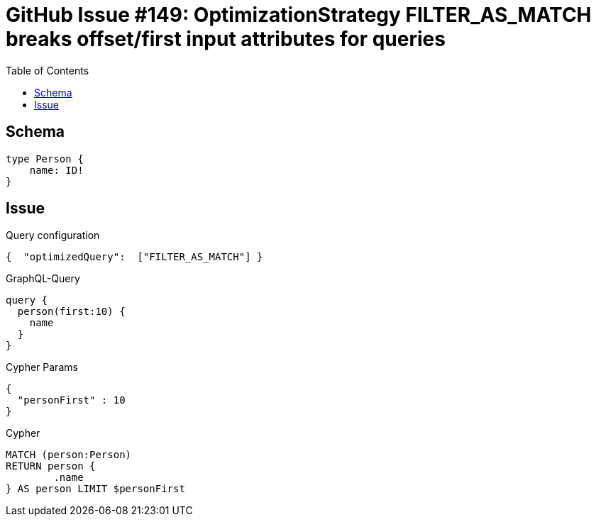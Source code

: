 :toc:

= GitHub Issue #149: OptimizationStrategy FILTER_AS_MATCH breaks offset/first input attributes for queries

== Schema

[source,graphql,schema=true]
----
type Person {
    name: ID!
}
----

== Issue

.Query configuration
[source,json,query-config=true]
----
{  "optimizedQuery":  ["FILTER_AS_MATCH"] }
----

.GraphQL-Query
[source,graphql]
----
query {
  person(first:10) {
    name
  }
}
----

.Cypher Params
[source,json]
----
{
  "personFirst" : 10
}
----

.Cypher
[source,cypher]
----
MATCH (person:Person)
RETURN person {
	.name
} AS person LIMIT $personFirst
----
